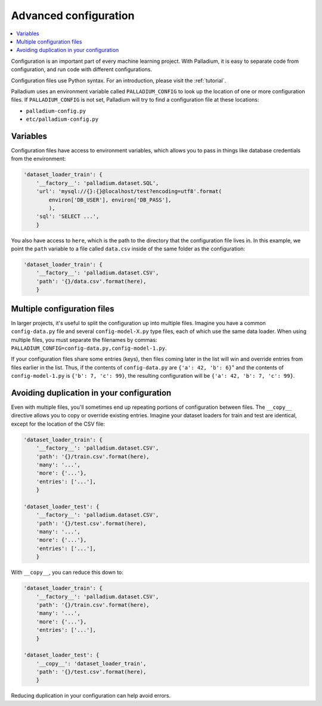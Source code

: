 .. _configuration:

======================
Advanced configuration
======================

.. contents::
   :local:

Configuration is an important part of every machine learning project.
With Palladium, it is easy to separate code from configuration, and
run code with different configurations.

Configuration files use Python syntax.  For an introduction, please
visit the :ref:`tutorial`.

Palladium uses an environment variable called ``PALLADIUM_CONFIG`` to
look up the location of one or more configuration files.  If
``PALLADIUM_CONFIG`` is not set, Palladium will try to find a
configuration file at these locations:

- ``palladium-config.py``
- ``etc/palladium-config.py``

Variables
=========

Configuration files have access to environment variables, which allows
you to pass in things like database credentials from the environment:

.. code-block:: python

    'dataset_loader_train': {
        '__factory__': 'palladium.dataset.SQL',
        'url': 'mysql://{}:{}@localhost/test?encoding=utf8'.format(
            environ['DB_USER'], environ['DB_PASS'],
            ),
        'sql': 'SELECT ...',
        }

You also have access to ``here``, which is the path to the directory
that the configuration file lives in.  In this example, we point the
``path`` variable to a file called ``data.csv`` inside of the same
folder as the configuration:

.. code-block:: python

    'dataset_loader_train': {
        '__factory__': 'palladium.dataset.CSV',
        'path': '{}/data.csv'.format(here),
        }

Multiple configuration files
============================

In larger projects, it's useful to split the configuration up into
multiple files.  Imagine you have a common ``config-data.py`` file and
several ``config-model-X.py`` type files, each of which use the same
data loader.  When using multiple files, you must separate the
filenames by commas:
``PALLADIUM_CONFIG=config-data.py,config-model-1.py``.

If your configuration files share some entries (keys), then files
coming later in the list will win and override entries from files
earlier in the list.  Thus, if the contents of ``config-data.py`` are
``{'a': 42, 'b': 6}``" and the contents of ``config-model-1.py`` is
``{'b': 7, 'c': 99}``, the resulting configuration will be ``{'a': 42,
'b': 7, 'c': 99}``.


Avoiding duplication in your configuration
==========================================

Even with multiple files, you'll sometimes end up repeating portions
of configuration between files.  The ``__copy__`` directive allows you
to copy or override existing entries.  Imagine your dataset loaders
for train and test are identical, except for the location of the CSV
file:

.. code-block:: python

    'dataset_loader_train': {
        '__factory__': 'palladium.dataset.CSV',
        'path': '{}/train.csv'.format(here),
        'many': '...',
        'more': {'...'},
        'entries': ['...'],
        }

    'dataset_loader_test': {
        '__factory__': 'palladium.dataset.CSV',
        'path': '{}/test.csv'.format(here),
        'many': '...',
        'more': {'...'},
        'entries': ['...'],
        }

With ``__copy__``, you can reduce this down to:

.. code-block:: python

    'dataset_loader_train': {
        '__factory__': 'palladium.dataset.CSV',
        'path': '{}/train.csv'.format(here),
        'many': '...',
        'more': {'...'},
        'entries': ['...'],
        }

    'dataset_loader_test': {
        '__copy__': 'dataset_loader_train',
        'path': '{}/test.csv'.format(here),
        }

Reducing duplication in your configuration can help avoid errors.
